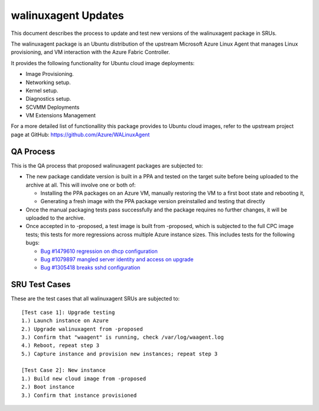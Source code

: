 .. _walinuxagent_updates:

walinuxagent Updates
====================

This document describes the process to update and test new versions of
the walinuxagent package in SRUs.

The walinuxagent package is an Ubuntu distribution of the upstream
Microsoft Azure Linux Agent that manages Linux provisioning, and VM
interaction with the Azure Fabric Controller.

It provides the following functionality for Ubuntu cloud image
deployments:

-  Image Provisioning.
-  Networking setup.
-  Kernel setup.
-  Diagnostics setup.
-  SCVMM Deployments
-  VM Extensions Management

For a more detailed list of functionallity this package provides to
Ubuntu cloud images, refer to the upstream project page at GitHub:
https://github.com/Azure/WALinuxAgent

.. _qa_process:

QA Process
----------

This is the QA process that proposed walinuxagent packages are subjected
to:

-  The new package candidate version is built in a PPA and tested on the
   target suite before being uploaded to the archive at all. This will
   involve one or both of:

   -  Installing the PPA packages on an Azure VM, manually restoring the
      VM to a first boot state and rebooting it,
   -  Generating a fresh image with the PPA package version preinstalled
      and testing that directly

-  Once the manual packaging tests pass successfully and the package
   requires no further changes, it will be uploaded to the archive.
-  Once accepted in to -proposed, a test image is built from -proposed,
   which is subjected to the full CPC image tests; this tests for more
   regressions across multiple Azure instance sizes. This includes tests
   for the following bugs:

   -  `Bug #1479610 regression on dhcp
      configuration <https://bugs.launchpad.net/ubuntu/+source/walinuxagent/+bug/1479610>`__
   -  `Bug #1079897 mangled server identity and access on
      upgrade <https://bugs.launchpad.net/ubuntu/+source/walinuxagent/+bug/1079897>`__
   -  `Bug #1305418 breaks sshd
      configuration <https://bugs.launchpad.net/ubuntu/+source/walinuxagent/+bug/1305418>`__

.. _sru_test_cases:

SRU Test Cases
--------------

These are the test cases that all walinuxagent SRUs are subjected to:

::

   [Test case 1]: Upgrade testing
   1.) Launch instance on Azure
   2.) Upgrade walinuxagent from -proposed
   3.) Confirm that "waagent" is running, check /var/log/waagent.log
   4.) Reboot, repeat step 3
   5.) Capture instance and provision new instances; repeat step 3
     
   [Test Case 2]: New instance
   1.) Build new cloud image from -proposed
   2.) Boot instance
   3.) Confirm that instance provisioned
